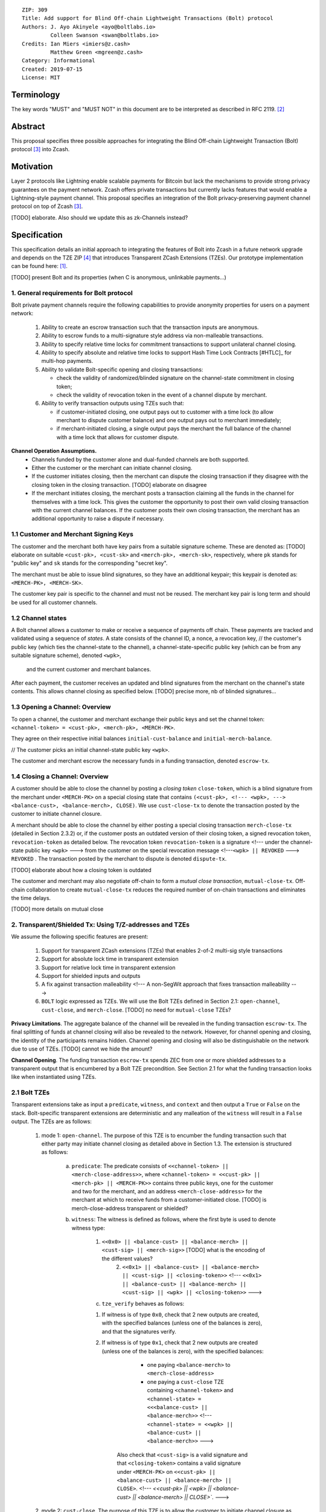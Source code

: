 ::

  ZIP: 309
  Title: Add support for Blind Off-chain Lightweight Transactions (Bolt) protocol
  Authors: J. Ayo Akinyele <ayo@boltlabs.io>
           Colleen Swanson <swan@boltlabs.io>
  Credits: Ian Miers <imiers@z.cash>
           Matthew Green <mgreen@z.cash>
  Category: Informational
  Created: 2019-07-15
  License: MIT


Terminology
===========

The key words "MUST" and "MUST NOT" in this document are to be interpreted as described in RFC 2119. [#RFC2119]_

Abstract
========

This proposal specifies three possible approaches for integrating the Blind Off-chain Lightweight Transaction (Bolt) protocol [#bolt-paper]_ into Zcash.

Motivation
==========

Layer 2 protocols like Lightning enable scalable payments for Bitcoin but lack the mechanisms to provide strong privacy guarantees on the payment network. Zcash offers private transactions but currently lacks features that would enable a Lightning-style payment channel. This proposal specifies an integration of the Bolt privacy-preserving payment channel protocol on top of Zcash [#bolt-paper]_.

[TODO] elaborate. Also should we update this as zk-Channels instead?

Specification
=============

This specification details an initial approach to integrating the features of Bolt into Zcash in a future network upgrade and depends on the TZE ZIP [#zip-0222]_ that introduces Transparent ZCash Extensions (TZEs). Our prototype implementation can be found here: [#BoltPrototype]_.

[TODO] present Bolt and its properties (when C is anonymous, unlinkable payments...)

1. General requirements for Bolt protocol
-----------------------------------------

Bolt private payment channels require the following capabilities to provide anonymity properties for users on a payment network:

    (1) Ability to create an escrow transaction such that the transaction inputs are anonymous.
    (2) Ability to escrow funds to a multi-signature style address via non-malleable transactions.
    (3) Ability to specify relative time locks for commitment transactions to support unilateral channel closing.
    (4) Ability to specify absolute and relative time locks to support Hash Time Lock Contracts [#HTLC]_ for multi-hop payments.
    (5) Ability to validate Bolt-specific opening and closing transactions:

        - check the validity of randomized/blinded signature on the channel-state commitment in closing token;
        - check the validity of revocation token in the event of a channel dispute by merchant.

    (6) Ability to verify transaction outputs using TZEs such that:

        - if customer-initiated closing, one output pays out to customer with a time lock (to allow merchant to dispute customer balance) and one output pays out to merchant immediately;
        - if merchant-initiated closing, a single output pays the merchant the full balance of the channel with a time lock that allows for customer dispute.

**Channel Operation Assumptions.**
    - Channels funded by the customer alone and dual-funded channels are both supported.
    - Either the customer or the merchant can initiate channel closing.
    - If the customer initiates closing, then the merchant can dispute the closing transaction if they disagree with the closing token in the closing transaction. [TODO] elaborate on disagree
    - If the merchant initiates closing, the merchant posts a transaction claiming all the funds in the channel for themselves with a time lock. This gives the customer the opportunity to post their own valid closing transaction with the current channel balances. If the customer posts their own closing transaction, the merchant has an additional opportunity to raise a dispute if necessary.

1.1 Customer and Merchant Signing Keys
--------------------------------------

The customer and the merchant both have key pairs from a suitable signature scheme. These are denoted as: [TODO] elaborate on suitable
``<cust-pk>, <cust-sk>`` and 
``<merch-pk>, <merch-sk>``, respectively, where ``pk`` stands for "public key" and ``sk`` stands for the corresponding "secret key".

The merchant must be able to issue blind signatures, so they have an additional keypair; this keypair is denoted as:
``<MERCH-PK>, <MERCH-SK>``.

The customer key pair is specific to the channel and must not be reused. The merchant key pair is long term and should be used for all customer channels. 

1.2 Channel states
--------------------------------------
A Bolt channel allows a customer to make or receive a sequence of payments off chain. These payments are tracked and validated using a sequence of *states*. A state consists of 
the channel ID, a nonce, a revocation key,
// the customer's public key (which ties the channel-state to the channel), a channel-state-specific public key (which can be from any suitable signature scheme), denoted ``<wpk>``,
 and the current customer and merchant balances.

After each payment, the customer receives an updated and blind signatures from the merchant on the channel's state contents. This allows channel closing as specified below. [TODO] precise more, nb of blinded signatures...

1.3 Opening a Channel: Overview
--------------------------------------
To open a channel, the customer and merchant exchange their public keys and set the channel token: ``<channel-token> = <cust-pk>, <merch-pk>, <MERCH-PK>``. 

They agree on their respective initial balances ``initial-cust-balance`` and ``initial-merch-balance``.

// The customer picks an initial channel-state public key ``<wpk>``.

The customer and merchant escrow the necessary funds in a funding transaction, denoted ``escrow-tx``. 

1.4 Closing a Channel: Overview
--------------------------------------

A customer should be able to close the channel by posting a *closing token* ``close-token``, which is a blind signature from the merchant under ``<MERCH-PK>`` on a special closing state that contains ``(<cust-pk>,
<!--- <wpk>, --->
<balance-cust>, <balance-merch>, CLOSE)``. We use ``cust-close-tx`` to denote the transaction posted by the customer to initiate channel closure.

A merchant should be able to close the channel by either posting a special closing transaction ``merch-close-tx`` (detailed in Section 2.3.2) or, if the customer posts an outdated version of their closing token, a signed revocation token, ``revocation-token`` as detailed below.
The revocation token ``revocation-token`` is a signature 
<!--- under the channel-state public key ``<wpk>`` --->
from the customer 
on the special revocation message 
<!---``<wpk> || REVOKED`` --->
``REVOKED``
. The transaction posted by the merchant to dispute is denoted ``dispute-tx``.

[TODO] elaborate about how a closing token is outdated

The customer and merchant may also negotiate off-chain to form a *mutual close transaction*, ``mutual-close-tx``. Off-chain collaboration to create ``mutual-close-tx`` reduces the required number of on-chain transactions and eliminates the time delays.

[TODO] more details on mutual close

2. Transparent/Shielded Tx: Using T/Z-addresses and TZEs
-----------------------------------------

We assume the following specific features are present:

    (1) Support for transparent ZCash extensions (TZEs) that enables 2-of-2 multi-sig style transactions
    (2) Support for absolute lock time in transparent extension
    (3) Support for relative lock time in transparent extension
    (4) Support for shielded inputs and outputs
    (5) A fix against transaction malleability <!--- A non-SegWit approach that fixes transaction malleability --->
    (6) ``BOLT`` logic expressed as TZEs. We will use the Bolt TZEs defined in Section 2.1: ``open-channel``, ``cust-close``, and ``merch-close``. [TODO] no need for ``mutual-close`` TZEs?

**Privacy Limitations**. The aggregate balance of the channel will be revealed in the funding transaction ``escrow-tx``. The final splitting of funds at channel closing will also be revealed to the network. However, for channel opening and closing, the identity of the participants remains hidden. Channel opening and closing will also be distinguishable on the network due to use of TZEs.
[TODO] cannot we hide the amount?

**Channel Opening**. The funding transaction ``escrow-tx`` spends ZEC from one or more shielded addresses to a transparent output that is encumbered by a Bolt TZE precondition. See Section 2.1 for what the funding transaction looks like when instantiated using TZEs.

2.1 Bolt TZEs
--------------------------------------

Transparent extensions take as input a ``predicate``, ``witness``, and ``context`` and then output a ``True`` or ``False`` on the stack. Bolt-specific transparent extensions are deterministic and any malleation of the ``witness`` will result in a ``False`` output. The TZEs are as follows:

    1. mode 1: ``open-channel``. The purpose of this TZE is to encumber the funding transaction such that either party may initiate channel closing as detailed above in Section 1.3. The extension is structured as follows:

        a. ``predicate``: The predicate consists of ``<<channel-token> || <merch-close-address>>``, where ``<channel-token> = <<cust-pk> || <merch-pk> || <MERCH-PK>>`` contains three public keys, one for the customer and two for the merchant, and an address ``<merch-close-address>`` for the merchant at which to receive funds from a customer-initiated close. [TODO] is merch-close-address transparent or shielded?
	
        b. ``witness``: The witness is defined as follows, where the first byte is used to denote witness type:
	
            1. ``<<0x0> || <balance-cust> || <balance-merch> || <cust-sig> || <merch-sig>>`` [TODO] what is the encoding of the different values?
    		    2. ``<<0x1> || <balance-cust> || <balance-merch> || <cust-sig> || <closing-token>>`` <!--- ``<<0x1> || <balance-cust> || <balance-merch> || <cust-sig> || <wpk> || <closing-token>>`` --->
  	
	    c. ``tze_verify`` behaves as follows:
	
    	    1. If witness is of type ``0x0``, check that 2 new outputs are created, with the specified balances (unless one of the balances is zero), and that the signatures verify.
    	    2. If witness is of type ``0x1``, check that 2 new outputs are created (unless one of the balances is zero), with the specified balances:
		
      		    + one paying ``<balance-merch>`` to ``<merch-close-address>`` 
      		    + one paying a ``cust-close`` TZE containing ``<channel-token>`` and ``<channel-state> = <<<balance-cust> || <balance-merch>>`` <!--- ``<channel-state> = <<wpk> || <balance-cust> || <balance-merch>>`` --->
			
      		Also check that ``<cust-sig>`` is a valid signature and that ``<closing-token>`` contains a valid signature under ``<MERCH-PK>`` on ``<<cust-pk> || <balance-cust> || <balance-merch> || CLOSE>``. <!--- `<<cust-pk> || <wpk> || <balance-cust> || <balance-merch> || CLOSE>``. --->

    2. mode 2: ``cust-close``. The purpose of this TZE is to allow the customer to initiate channel closure as specified in Section 1.3. The extension is specified as follows:

        a. ``predicate``: ``<<channel-token> || <block-height> || <channel-state>>``, where
	
		        1. ``<channel-token> = <<cust-pk> || <merch-pk> || <MERCH-PK>>``,
		        2. ``<block_height>`` is the earliest block-height when balance can be spend, and
		        3. ``<channel-state> = <<balance-cust> || <balance-merch>>``. <!--- ``<channel-state> = <<wpk> || <balance-cust> || <balance-merch>>``. --->
	      b. ``witness``: The witness is defined as one of the following, where the first byte is used to denote witness type:
	
		        1. ``<<0x0> || <cust-sig>>``
		        2. ``<<0x1> || <merch-sig> || <address> || <revocation-token>>``
	      c. ``tze_verify`` behaves as follows:
	
		        1. If witness is of type ``0x0``, check that ``<cust-sig>`` is valid and ``<block-height>`` has been reached
		        2. If witness is of type ``0x1``, check that 1 output is created paying ``<balance-cust>`` to ``<address>``. Also check that ``<merch-sig>`` is a valid signature on ``<<address> || <revocation-token>>`` and that ``<revocation-token>`` contains a valid signature on ``<REVOKED>``. <!--- under ``<wpk>`` on ``<<wpk> || REVOKED>``. --->

    3. mode 3: ``merch-close``. The purpose of this TZE is to allow a merchant to initiate channel closure as specified in Section 1.3. The extension is specified as follows:

        a. ``predicate``: ``<<channel-token> || <block-height> || <merch-close-address>>``.
        b. ``witness`` is defined as one of the following, where the first byte is used to denote witness type:
	
		        1. ``<<0x0> || <merch-sig>>``
		        2. ``<<0x1> || <cust-sig> || <channel-state> || <closing-token>>``, where ``<channel-state> = <<balance-cust> || <balance-merch>>``. <!--- ``<channel-state> = <<wpk> || <balance-cust> || <balance-merch>>``. --->
        c. ``tze_verify`` behaves as follows:
		
            1. If witness is of type ``0x0``, check that ``<merch-sig>`` is valid and ``<block-height>`` has been reached
            2. If witness is of type ``0x1``, check that 2 new outputs are created (unless one of the balances is zero), with the specified balances:
			
                + one paying ``<balance-merch>`` to ``<merch-close-address>`` 
                + one paying a ``cust_close`` TZE containing ``<channel-state> = <<balance-cust> || <balance-merch>>``  and ``<channel-token>``.  <!--- ``<channel-state> = <<wpk> || <balance-cust> || <balance-merch>>``  and ``<channel-token>``. -->
				
            Also check that ``<cust-sig>`` is a valid signature and that ``<closing-token>`` contains a valid signature under ``<MERCH-PK>`` on ``<<cust-pk> || <balance-cust> || <balance-merch> || CLOSE>``. <!--- ``<<cust-pk> || <wpk> || <balance-cust> || <balance-merch> || CLOSE>``. -->


2.2 Channel establishment and Funding Transaction
--------------------------------------
The funding transaction ``escrow-tx`` by default has 2 shielded inputs (but can be up to some N) and an ``open-channel`` TZE output with predicate ``<<channel-token> <merch-close-address>>``. 

    * ``lock_time``: 0
    * ``nExpiryHeight``: 0
    * ``valueBalance``: funding amount + transaction fee
    * ``nShieldedSpend``: 1 or N (if funded by both customer and merchant)
    * ``vShieldedSpend[0]``: tx for customer’s note commitment and nullifier for the coins

        - ``cv``: commitment for the input note
        - ``root``: root hash of note commitment tree at some block height
        - ``nullifier``: unique serial number of the input note
        - ``rk``: randomized pubkey for spendAuthSig
        - ``zkproof``: zero-knowledge proof for the note
        - ``spendAuthSig``: signature authorizing the spend

    * ``vShieldedSpend[1..N]``: additional tx for customer's note commitment and nullifier for the coins

        - ``cv``: commitment for the input note
        - ``root``: root hash of note commitment tree at some block height
        - ``nullifier``: unique serial number of the input note
        - ``rk``: randomized pubkey for spendAuthSig
        - ``zkproof``: zero-knowledge proof for the note
        - ``spendAuthSig``: signature authorizing the spend
    * ``tx_out_count``: 1
    * ``tx_out``: (via a transparent extension)

          - ``scriptPubKey``: ``PROGRAM PUSHDATA( <open-channel> || <<channel-token> || <merch-close-address>> )``

    * ``bindingSig``: a signature that proves that (1) the total value spent by Spend transfers - Output transfers = value balance field.

The customer and merchant collaborate to create the customer's initial closing token ``closing-token`` and the merchant closing transaction ``merch-close-tx`` before signing and sending ``escrow-tx`` to the network. Once the transaction has been confirmed, the payment channel is established.

2.3 Channel Closing
--------------------------------------
2.3.1 Customer-initiated channel closing.
-------------------------------
To initiated channel closure, a customer posts the transaction ``cust-close-tx`` that spends from ``escrow-tx`` and contains two outputs: (1) an output that can be spent immediately by the merchant and (2) a ``cust-close`` TZE output that can be spent either by the customer after a relative timeout or by the merchant with a revocation token. This approach allows the merchant to dispute if the customer posts a transaction containing a spent closing token (i.e., a closing token that is valid from the network's perspective but outdated from the merchant's perspective).

The transaction ``cust-close-tx`` is as follows:

    * ``version``: specify version number
    * ``groupid``: specify group id
    * ``locktime``: should be set such that closing transactions can be included in a current block.
    * ``txin`` count: 1

        - ``txin[0]`` outpoint: references the funding transaction txid and output_index    
        - ``txin[0]`` script bytes: 0
        - ``txin[0]`` scriptSig: ``PROGRAM PUSHDATA( <open-channel> || <<0x1> || <balance-cust> || <balance-merch> || <cust-sig> || <closing-token>> )`` <!--- ``PROGRAM PUSHDATA( <open-channel> || <<0x1> || <balance-cust> || <balance-merch> || <cust-sig> || <wpk> || <closing-token>> )`` -->

    * ``txout`` count: 2
    * ``txouts``:

    * ``to_customer``: a ``cust-close`` TZE output.
  
        - ``amount``: ``<balance-cust>``
        - ``nSequence: <time-delay>`` [TODO] relative or abs? (preference for relative)
        - ``scriptPubKey``: ``PROGRAM PUSHDATA( <cust-close> || <<channel-token> || <channel-state>>  )``

    * ``to_merchant``: a P2PKH output sending funds to the merchant, i.e.
  
        - ``scriptPubKey``: ``0 <20-byte-key-hash of merch-close-address>``
        - ``amount``: ``<balance-merch>``
        - ``nSequence``: 0

To redeem the ``to_customer`` output, the customer posts a secondary closing transaction after the appropriate time delay with the following ``scriptSig``:

	``PROGRAM PUSHDATA( <cust-close> || <<0x0> || <cust-sig> || <block-height>> )``

where the ``witness`` consists of a first byte ``0x0`` to indicate the witness type followed by the customer signature and the current block height (used to ensure that timeout reached). 

If the customer posts a spent closing token, the merchant can dispute and redeem the ``to_customer`` output by posting a transaction ``dispute-tx`` that spends from ``cust-close-tx`` with the following ``scriptSig``:

	``PROGRAM PUSHDATA( <cust-close> || <<0x1> || <merch-sig> || <revocation-token>> )``

where the ``witness`` consists of a first byte ``0x1`` to indicate the witness type followed by the merchant signature and the revocation token.

2.3.2 Merchant-initiated channel closure
-------------------------------
To initiate channel closure, the merchant posts the following transaction ``merch-close-tx`` (formed and signed during channel establishment) that spends from ``escrow-tx``:

    * ``version``: specify version number
    * ``groupid``: specify group id
    * ``locktime``: should be set such that closing transactions can be included in a current block.
    * ``txin`` count: 1

        - ``txin[0]`` outpoint: references the funding transaction txid and output_index
        - ``txin[0]`` script bytes: 0
        - ``txin[0]`` scriptSig: ``PROGRAM PUSHDATA( <open-channel> || <<0x0> || <balance-cust> || <balance-merch> || <cust-sig> || <merch-sig>> )``

    * ``txout`` count: 1
    * ``txouts``:

    * ``to_merchant``: a ``merch-close`` TZE output.
  
        - ``amount``: sum of ``<balance-cust>`` and ``<balance-merch>``
        - ``nSequence: <time-delay>``
        - ``scriptPubKey``: ``PROGRAM PUSHDATA( <merch-close> || <<channel-token> || <merch-close-address>> )``

To spend this output, the merchant posts a secondary closing transaction after the appropriate time delay with the following ``scriptSig``:

	``PROGRAM PUSHDATA( <merch-close> || <<0x0> || <merch-sig> || <block-height>> )``

where the ``witness`` consists of a first byte ``0x0`` to indicate witness type, followed by the merchant signature and the current block height (used to ensure that the timeout has been reached). 

If the customer sees ``merch-close-tx`` on chain, and the current customer balance in the channel is actually non-zero, the customer should post their own closing transaction. This closing transaction is nearly identical to that specified in the customer-initiated channel closure section above and allows for merchant dispute in the same way:

    * ``version``: specify version number
    * ``groupid``: specify group id
    * ``locktime``: should be set such that closing transactions can be included in a current block.
    * ``txin`` count: 1

        - ``txin[0]`` outpoint: references the ``merch-close-tx`` txid and output_index
        - ``txin[0]`` script bytes: 0
        - ``txin[0]`` scriptSig: ``PROGRAM PUSHDATA( <merch-close> || <<0x1> || <balance-cust> || <balance-merch> || <cust-sig> || <closing-token>> )`` <!--- ``PROGRAM PUSHDATA( <merch-close> || <<0x1> || <balance-cust> || <balance-merch> || <cust-sig> || <wpk> || <closing-token>> )`` -->

    * ``txout`` count: 2
    * ``txouts``:

    * ``to_customer``: a ``cust-close`` TZE output.
  
        - ``amount``: ``<balance-cust>``
        - ``nSequence: <time-delay>``
        - ``scriptPubKey``: ``PROGRAM PUSHDATA( <cust-close> || <<channel-token> || <channel-state>>  )``

    * ``to_merchant``: a P2PKH output sending funds to the merchant, i.e.
  
        * ``scriptPubKey``: ``0 <20-byte-key-hash of merch-close-address>``
        * ``amount``: ``<balance-merch>``
        * ``nSequence``: 0


2.3.3 Mutual closing
-------------
The customer and merchant can alternatively collaborate off-chain to create a mutual closing transaction ``mutual-close-tx`` that spends from ``escrow-tx``. This transaction is as follows:


    * ``version``: specify version number
    * ``groupid``: specify group id
    * ``locktime``: should be set such that closing transactions can be included in a current block.
    * ``txin`` count: 1

        - ``txin[0]`` outpoint: references the funding transaction txid and output_index
        - ``txin[0]`` script bytes: 0
        - ``txin[0]`` scriptSig: ``PROGRAM PUSHDATA( <open-channel> || <<0x0> || <balance-cust> || <balance-merch> || <cust-sig> || <merch-sig>> )``

    * ``txout`` count: 2
    * ``txouts``:

        - ``to_customer``: an output paying ``<balance-cust>``
        - ``to_merchant``: an output paying ``<balance-merch>``
     

Reference Implementation
========================

.. [#BoltPrototype] _`Bolt TZE implementation for Zcash <https://github.com/boltlabs-inc/librustzcash>`

References
==========

.. [#RFC2119] `Key words for use in RFCs to Indicate Requirement Levels <https://tools.ietf.org/html/rfc2119>`_
.. [#bolt-paper]  `Bolt: Anonymous Payment Channels for Decentralized Currencies <https://eprint.iacr.org/2016/701>`_
.. [#zip-0222]  `ZIP 222: Transparent ZCash Extensions (Draft) <https://github.com/zcash/zips/pull/248>`_
